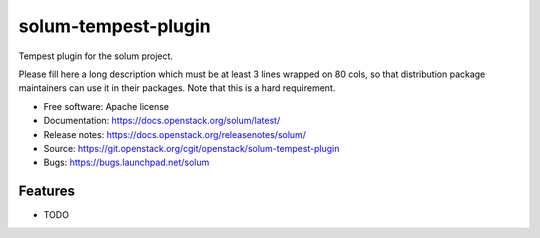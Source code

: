 ===============================
solum-tempest-plugin
===============================

Tempest plugin for the solum project.

Please fill here a long description which must be at least 3 lines wrapped on
80 cols, so that distribution package maintainers can use it in their packages.
Note that this is a hard requirement.

* Free software: Apache license
* Documentation: https://docs.openstack.org/solum/latest/
* Release notes: https://docs.openstack.org/releasenotes/solum/
* Source: https://git.openstack.org/cgit/openstack/solum-tempest-plugin
* Bugs: https://bugs.launchpad.net/solum

Features
--------

* TODO

